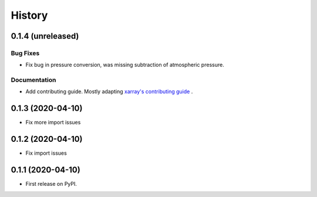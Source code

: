 =======
History
=======

0.1.4 (unreleased)
------------------

.. New Features
.. ~~~~~~~~~~~~

Bug Fixes
~~~~~~~~~
* Fix bug in pressure conversion, was missing subtraction of atmospheric pressure.

Documentation
~~~~~~~~~~~~~

* Add contributing guide. Mostly adapting `xarray's contributing guide <http://xarray.pydata.org/en/stable/contributing.html>`_ .

.. Internal Changes
.. ~~~~~~~~~~~~~~~~


0.1.3 (2020-04-10)
------------------

* Fix more import issues

0.1.2 (2020-04-10)
------------------

* Fix import issues

0.1.1 (2020-04-10)
------------------

* First release on PyPI.
